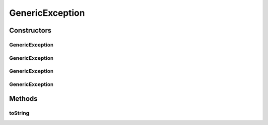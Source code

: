 .. java:import:: hk.hku.cecid.piazza.commons.util StringUtilities

GenericException
================

.. java:package:: hk.hku.cecid.piazza.commons
   :noindex:

.. java:type:: public class GenericException extends Exception

   GenericException represents all kinds of non-runtime exception in the application.

   :author: Hugo Y. K. Lam

Constructors
------------
GenericException
^^^^^^^^^^^^^^^^

.. java:constructor:: public GenericException()
   :outertype: GenericException

   Creates a new instance of GenericException.

GenericException
^^^^^^^^^^^^^^^^

.. java:constructor:: public GenericException(String message)
   :outertype: GenericException

   Creates a new instance of GenericException.

   :param message: the error message.

GenericException
^^^^^^^^^^^^^^^^

.. java:constructor:: public GenericException(Throwable cause)
   :outertype: GenericException

   Creates a new instance of GenericException.

   :param cause: the cause of this exception.

GenericException
^^^^^^^^^^^^^^^^

.. java:constructor:: public GenericException(String message, Throwable cause)
   :outertype: GenericException

   Creates a new instance of GenericException.

   :param message: the error message.
   :param cause: the cause of this exception.

Methods
-------
toString
^^^^^^^^

.. java:method:: public String toString()
   :outertype: GenericException

   Returns a string representation of this exception.

   :return: a string representation of this exception.

   **See also:** :java:ref:`java.lang.Object.toString()`

